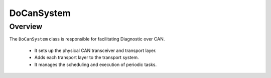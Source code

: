 DoCanSystem
===========

Overview
--------

The ``DoCanSystem`` class is responsible for facilitating Diagnostic over CAN.

  + It sets up the physical CAN transceiver and transport layer.

  + Adds each transport layer to the transport system.

  + It manages the scheduling and execution of periodic tasks.